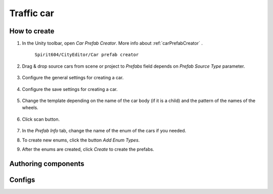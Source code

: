 Traffic car
=====

.. _trafficCar:

How to create
----------------

#. In the Unity toolbar, open `Car Prefab Creator`. More info about :ref:`carPrefabCreator` .

	``Spirit604/CityEditor/Car prefab creator``
	
	.. image:: images/trafficCar/carPrefabCreator/CarPrefabCreatorToolbar.png
	
#. Drag & drop source cars from scene or project to `Prefabs` field depends on `Prefab Source Type` parameter.

	.. image:: images/trafficCar/carPrefabCreator/PrefabSettings.png
	
#. Configure the general settings for creating a car.

	.. image:: images/trafficCar/carPrefabCreator/CommonSettings.png
	
#. Configure the save settings for creating a car.

	.. image:: images/trafficCar/carPrefabCreator/SaveSettings.png
	
#. Change the template depending on the name of the car body (if it is a child) and the pattern of the names of the wheels.

	.. image:: images/trafficCar/carPrefabCreator/TemplateSettings.png
	
#. Click scan button.

	.. image:: images/trafficCar/carPrefabCreator/PrefabInfo.png
	
#. In the `Prefab Info` tab, change the name of the enum of the cars if you needed.
#. To create new enums, click the button `Add Enum Types`.
#. After the enums are created, click `Create` to create the prefabs.

Authoring components
----------------

Configs
----------------